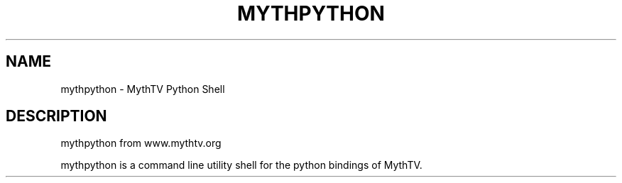 .TH MYTHPYTHON "1" "October 2013" "mythtv" "User Commands"
.SH NAME
mythpython \- MythTV Python Shell
.SH DESCRIPTION
mythpython from www.mythtv.org
.PP
mythpython is a command line utility shell for the python bindings of MythTV.
.PP
